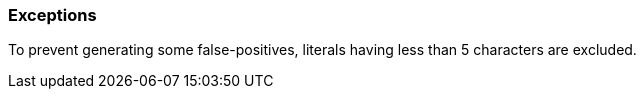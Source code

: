=== Exceptions

To prevent generating some false-positives, literals having less than 5 characters are excluded.
